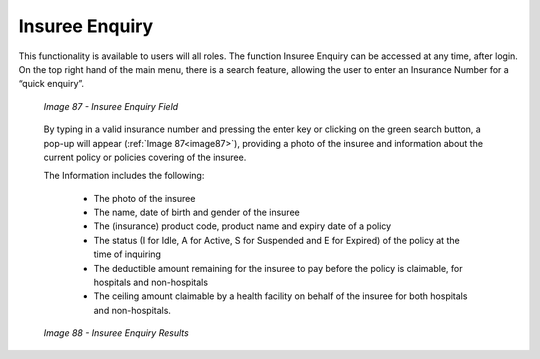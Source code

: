 Insuree Enquiry
^^^^^^^^^^^^^^^

This functionality is available to users will all roles. The function Insuree Enquiry can be accessed at any time, after login. On the top right hand of the main menu, there is a search feature, allowing the user to enter an Insurance Number for a “quick enquiry”.

  .. _image87:
  .. figure:: /img/user_manual/image69.png
    :align: center

    `Image 87 - Insuree Enquiry Field`

  By typing in a valid insurance­­­­­­­ number and pressing the enter key or clicking on the green search button, a pop-up will appear (:ref:`Image 87<image87>`), providing a photo of the insuree and information about the current policy or policies covering of the insuree.

  The Information includes the following:

    - The photo of the insuree
    - The name, date of birth and gender of the insuree
    - The (insurance) product code, product name and expiry date of a policy
    - The status (I for Idle, A for Active, S for Suspended and E for Expired) of the policy at the time of inquiring
    - The deductible amount remaining for the insuree to pay before the policy is claimable, for hospitals and non-hospitals
    - The ceiling amount claimable by a health facility on behalf of the insuree for both hospitals and non-hospitals.

  .. _image88:
  .. figure:: /img/user_manual/image70.png
    :align: center

    `Image 88 - Insuree Enquiry Results`